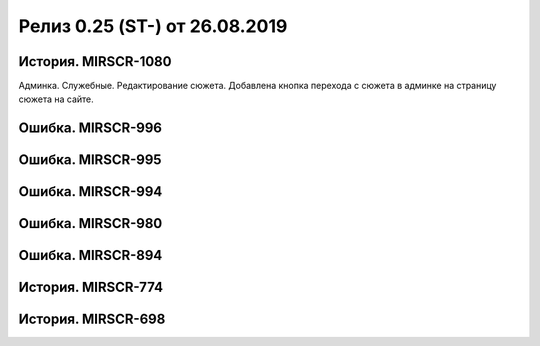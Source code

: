 **********************************************
Релиз 0.25 (ST-) от 26.08.2019
**********************************************

.. _ST-997: https://mir24tv.atlassian.net/browse/ST-997



История. MIRSCR-1080
----------------------------
Админка. Служебные. Редактирование сюжета. Добавлена кнопка перехода с сюжета в админке на страницу сюжета на сайте.

Ошибка. MIRSCR-996
----------------------------


Ошибка. MIRSCR-995
----------------------------

Ошибка. MIRSCR-994
----------------------------

Ошибка. MIRSCR-980
----------------------------

Ошибка. MIRSCR-894
----------------------------

История. MIRSCR-774
----------------------------

История. MIRSCR-698
----------------------------



..	_MIRSCR-1202: https://mir24tv.atlassian.net/browse/MIRSCR-1202
..	_MIRSCR-1130: https://mir24tv.atlassian.net/browse/MIRSCR-1130
